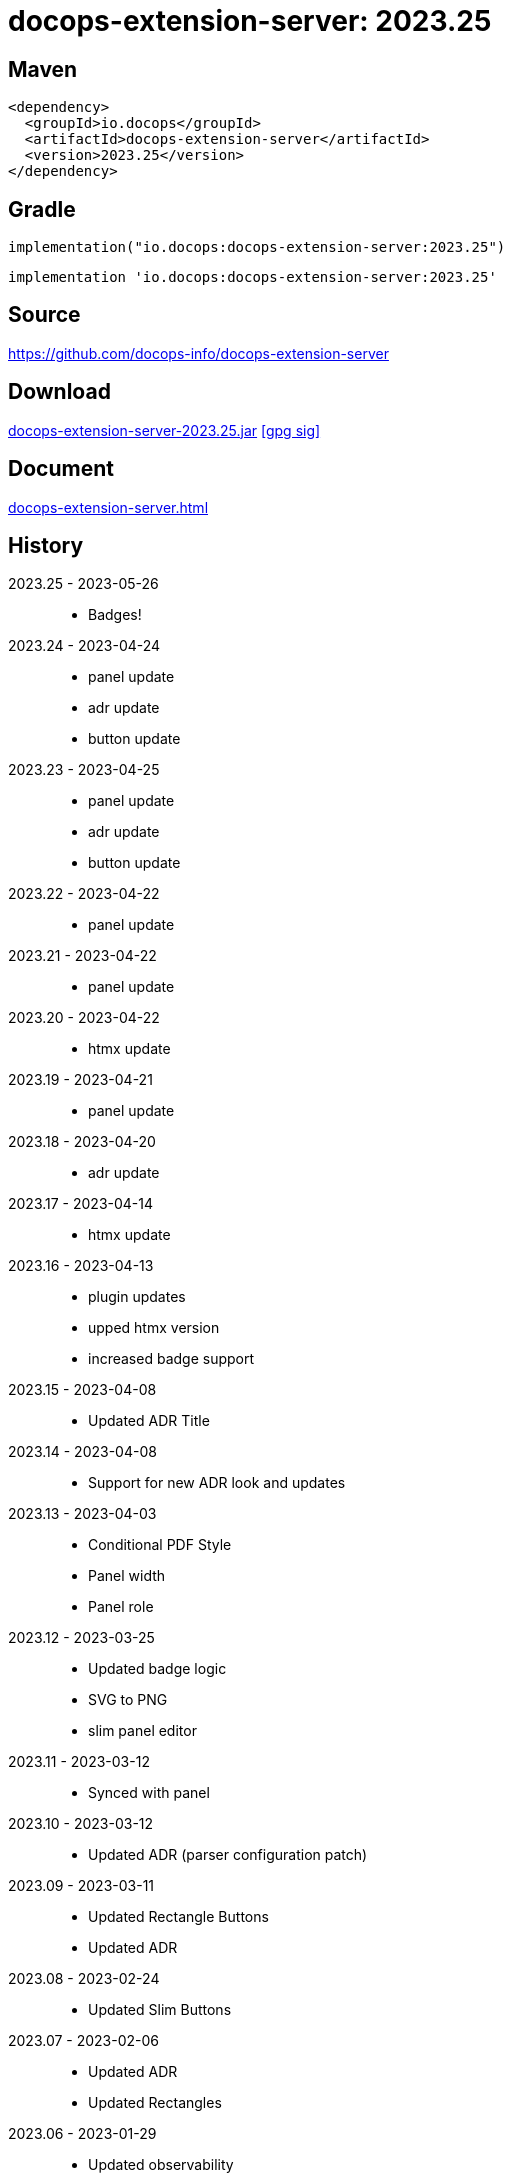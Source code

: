 :doctitle: {artifact}: {major}{minor}{patch}{extension}{build}
:source-highlighter: rouge
:rouge-css: style
:imagesdir: images
:data-uri:
:group: io.docops
:artifact: docops-extension-server
:major: 2023
:minor: .25
:patch:
:build:
:extension:
// :extension: -SNAPSHOT

== Maven

[source,xml,subs="+attributes"]
----
<dependency>
  <groupId>{group}</groupId>
  <artifactId>{artifact}</artifactId>
  <version>{major}{minor}{patch}{extension}{build}</version>
</dependency>
----

== Gradle
[source,groovy,subs="+attributes"]
----
implementation("{group}:{artifact}:{major}{minor}{patch}{extension}{build}")
----
[source,groovy,subs="+attributes"]
----
implementation '{group}:{artifact}:{major}{minor}{patch}{extension}{build}'
----

== Source

link:https://github.com/docops-info/{artifact}[]

== Download

link:https://search.maven.org/remotecontent?filepath=io/docops/{artifact}/{major}{minor}{patch}{extension}{build}/{artifact}-{major}{minor}{patch}{extension}{build}.jar[{artifact}-{major}{minor}{patch}{extension}{build}.jar] [small]#link:https://repo1.maven.org/maven2/io/docops/{artifact}/{major}{minor}{patch}{extension}{build}/{artifact}-{major}{minor}{patch}{extension}{build}.jar.asc[[gpg sig\]]#


== Document

link:docs/{artifact}.html[{artifact}.html]

== History

2023.25 - 2023-05-26::
* Badges!

2023.24 - 2023-04-24::
* panel update
* adr update
* button update

2023.23 - 2023-04-25::
* panel update
* adr update
* button update

2023.22 - 2023-04-22::
* panel update

2023.21 - 2023-04-22::
* panel update

2023.20 - 2023-04-22::
* htmx update

2023.19 - 2023-04-21::
* panel update

2023.18 - 2023-04-20::
* adr update

2023.17 - 2023-04-14::
* htmx update

2023.16 - 2023-04-13::
* plugin updates
* upped htmx version
* increased badge support

2023.15 - 2023-04-08::
* Updated ADR Title

2023.14 - 2023-04-08::
* Support for new ADR look and updates

2023.13 - 2023-04-03::
* Conditional PDF Style
* Panel width
* Panel role

2023.12 - 2023-03-25::
* Updated badge logic
* SVG to PNG
* slim panel editor

2023.11 - 2023-03-12::
* Synced with panel

2023.10 - 2023-03-12::
* Updated ADR (parser configuration patch)

2023.09 - 2023-03-11::
* Updated Rectangle Buttons
* Updated ADR

2023.08 - 2023-02-24::
* Updated Slim Buttons

2023.07 - 2023-02-06::
* Updated ADR
* Updated Rectangles

2023.06 - 2023-01-29::
* Updated observability
* Updated Buttons

2023.05 - 2023-01-22::
* Leveraging Freemarker templates

2023.04 - 2023-01-16::
* Force to https
* support badge without label

2023.03 - 2023-01-11::
* Tab highlighting

2023.02 - 2023-01-11::
* UI Clean-up

2023.01 - 2023-01-09::
* url support for icons

2023.00 - 2023-01-07::
* Hygiene and currency
* Two-tone image generation
* Improved chart support

[%collapsible]
.2022 Version History
====

2022.15 - 2022-12-30::
* Added chart support

2022.15 - 2022-12-30::
* Added chart support

2022.15 - 2022-12-25::
* Added badge support

2022.14 - 2022-11-25::
* improved pdf output

2022.13 - 2022-11-11::
* Added transparent to button image
* spinner image
* tag line

2022.12 - 2022-11-02::
* panel image generator
* css updates

2022.11 - 2022-10-29::
* Updated Resource paths
* Attributes
* Button Fonts
* Fixed Rectangle spacing

2022.10 - 2022-10-17::
* Rectangular Buttons

2022.9 - 2022-09-26::
* supports buttons in insertion order.

2022.8 - 2022-09-12::
* updated buttons

2022.7 - 2022-09-03::
* containerized

2022.6 - 2022-08-15::
* button listener
* color picker

2022.5 - 2022-07-29::
* better panel controls
* exposed font dsl

2022.4 - 2022-07-15::
* server panel generator controls

2022.3 - 2022-06-27::
* panel refresh

2022.2 - 2022-06-23::
* single page view

2022.1 - 2022-06-22::
* configurable

2022.0 - 2022-02-13::
* Initial release to Maven Central.

====

== DocOps

image::docops.svg[DocOps,150,150,float="right",link="https://docops.io/"]

Document Operations (DocOps) is a documentation philosophy based on agile software product development. Simply put, DocOps promotes the ideas, that everyone that develops a product should document it from their perspective in small fragments using the tools they use.  Dynamic documents are assembled from the fragments to meet the needs of a given audience.

We are a group of product developers that have been challenged multiple times to unravel the task of large scale, multi-audience documentation.  We are developing a series of tools and services to lower the barriers of DocOps at any scale.  Often leveraging other open source projects from other amazing teams and fantastic engineers, we are developing the best documentation experience we can.

link:https://docops.io/[docops.io]

== Docker

=== Build

[source,shellscript]
----
### build
docker build -t docops-extension-server .

# run
docker run -p 8010:8010 docops-extension-server

----


ffmpeg -i ailani.mov -crf 23 -preset medium -movflags +faststart -c:a aac ailani.mp4